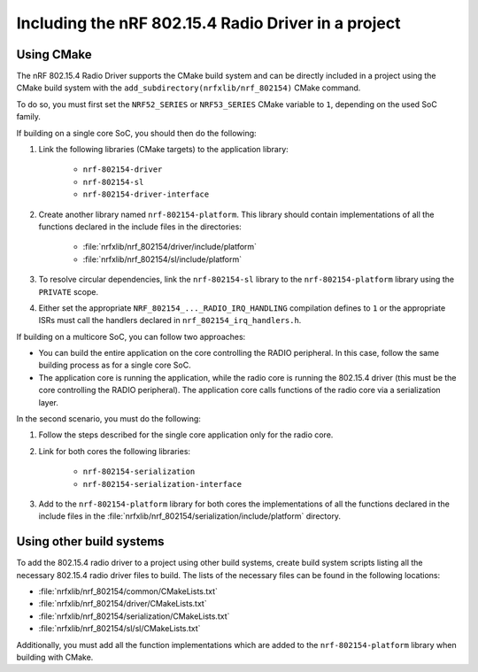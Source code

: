 .. _nrf_802154_including_rd:

Including the nRF 802.15.4 Radio Driver in a project
####################################################

.. _nrf_802154_build_cmake:

Using CMake
***********

The nRF 802.15.4 Radio Driver supports the CMake build system and can be directly included in a project using the CMake build system with the ``add_subdirectory(nrfxlib/nrf_802154)`` CMake command.

To do so, you must first set the ``NRF52_SERIES`` or ``NRF53_SERIES`` CMake variable to ``1``, depending on the used SoC family.

If building on a single core SoC, you should then do the following:

1. Link the following libraries (CMake targets) to the application library:

    * ``nrf-802154-driver``
    * ``nrf-802154-sl``
    * ``nrf-802154-driver-interface``

#. Create another library named ``nrf-802154-platform``.
   This library should contain implementations of all the functions declared in the include files in the directories:

    * :file:`nrfxlib/nrf_802154/driver/include/platform`
    * :file:`nrfxlib/nrf_802154/sl/include/platform`

#. To resolve circular dependencies, link the ``nrf-802154-sl`` library to the ``nrf-802154-platform`` library using the ``PRIVATE`` scope.
#. Either set the appropriate ``NRF_802154_..._RADIO_IRQ_HANDLING`` compilation defines to ``1`` or the appropriate ISRs must call the handlers declared in ``nrf_802154_irq_handlers.h``.

If building on a multicore SoC, you can follow two approaches:

* You can build the entire application on the core controlling the RADIO peripheral.
  In this case, follow the same building process as for a single core SoC.
* The application core is running the application, while the radio core is running the 802.15.4 driver (this must be the core controlling the RADIO peripheral).
  The application core calls functions of the radio core via a serialization layer.

In the second scenario, you must do the following:

1. Follow the steps described for the single core application only for the radio core.
#. Link for both cores the following libraries:

    * ``nrf-802154-serialization``
    * ``nrf-802154-serialization-interface``

#. Add to the ``nrf-802154-platform`` library for both cores the implementations of all the functions declared in the include files in the :file:`nrfxlib/nrf_802154/serialization/include/platform` directory.

Using other build systems
*************************

To add the 802.15.4 radio driver to a project using other build systems, create build system scripts listing all the necessary 802.15.4 radio driver files to build.
The lists of the necessary files can be found in the following locations:

* :file:`nrfxlib/nrf_802154/common/CMakeLists.txt`
* :file:`nrfxlib/nrf_802154/driver/CMakeLists.txt`
* :file:`nrfxlib/nrf_802154/serialization/CMakeLists.txt`
* :file:`nrfxlib/nrf_802154/sl/sl/CMakeLists.txt`

Additionally, you must add all the function implementations which are added to the ``nrf-802154-platform`` library when building with CMake.
